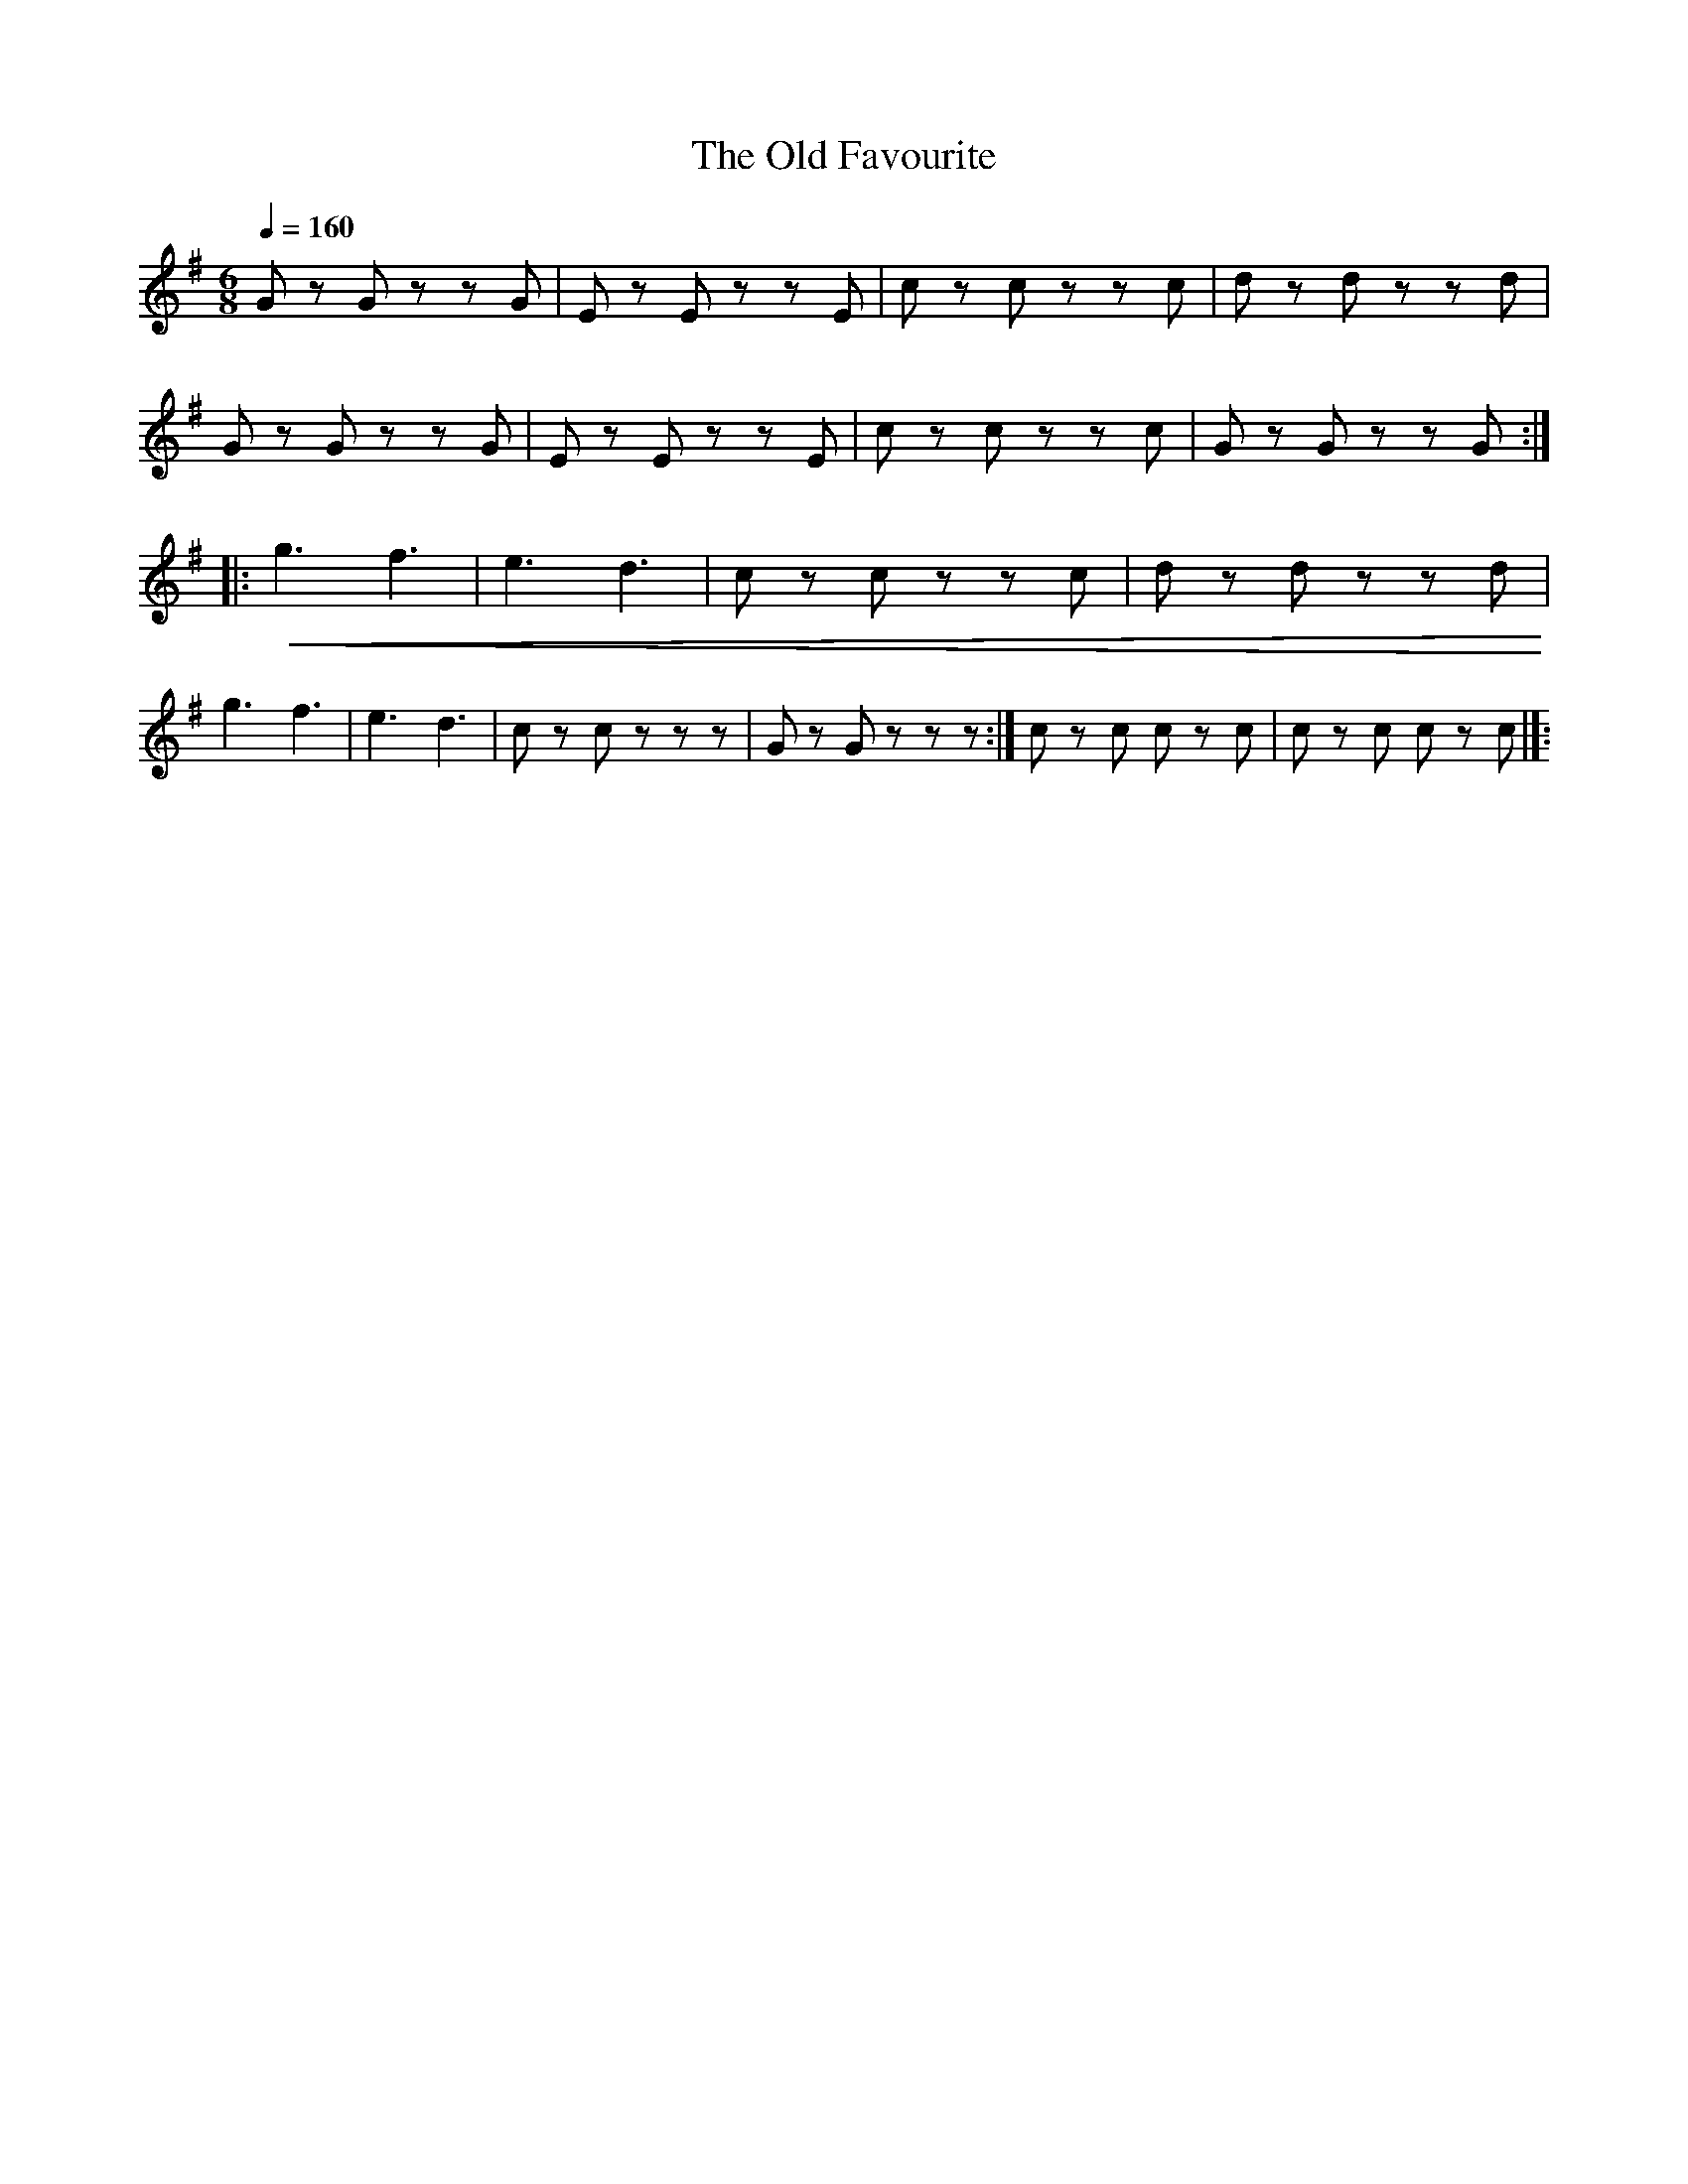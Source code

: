 X:1
T:The Old Favourite
L:1/8
Q:1/4=160
M:6/8
K:G
 G z G z z G | E z E z z E | c z c z z c | d z d z z d |
 G z G z z G |E z E z z E | c z c z z c | G z G z z G ::
!<(! g3 f3 | e3 d3 | c z c z z c | d z d z z d!<)! |
g3 f3 | e3 d3 | c z c z z z | G z G z z z :| c z c c z c | c z c c z c |]:
